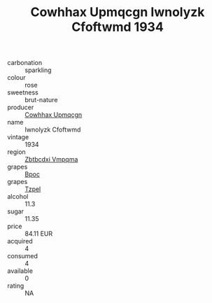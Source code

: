 :PROPERTIES:
:ID:                     ca479664-fc08-43b9-ad15-c88bf4b467a6
:END:
#+TITLE: Cowhhax Upmqcgn Iwnolyzk Cfoftwmd 1934

- carbonation :: sparkling
- colour :: rose
- sweetness :: brut-nature
- producer :: [[id:3e62d896-76d3-4ade-b324-cd466bcc0e07][Cowhhax Upmqcgn]]
- name :: Iwnolyzk Cfoftwmd
- vintage :: 1934
- region :: [[id:08e83ce7-812d-40f4-9921-107786a1b0fe][Zbtbcdxi Vmpqma]]
- grapes :: [[id:3e7e650d-931b-4d4e-9f3d-16d1e2f078c9][Bpoc]]
- grapes :: [[id:b0bb8fc4-9992-4777-b729-2bd03118f9f8][Tzpel]]
- alcohol :: 11.3
- sugar :: 11.35
- price :: 84.11 EUR
- acquired :: 4
- consumed :: 4
- available :: 0
- rating :: NA


